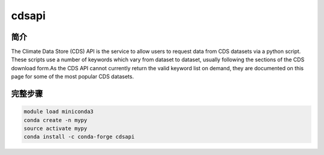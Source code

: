 .. _cdsapi:

cdsapi
=============================

简介
--------------
The Climate Data Store (CDS) API is the service to allow users to request
data from CDS datasets via a python script. These scripts use a number of
keywords which vary from dataset to dataset, usually following the sections
of the CDS download form.As the CDS API cannot currently return the valid
keyword list on demand, they are documented on this page for some of the
most popular CDS datasets.

完整步骤
-----------------
.. code:: bash

   module load miniconda3
   conda create -n mypy
   source activate mypy
   conda install -c conda-forge cdsapi
